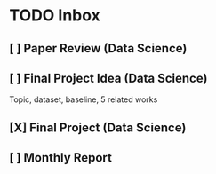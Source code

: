 * TODO Inbox
** [ ] Paper Review (Data Science)
DEADLINE: <2021-11-18 Thu>
** [ ] Final Project Idea (Data Science)
DEADLINE: <2021-11-11 Thu>
Topic, dataset, baseline, 5 related works
** [X] Final Project (Data Science)
DEADLINE: <2021-12-18 Sat>
** [ ] Monthly Report
DEADLINE: <2021-11-12 Fri>
